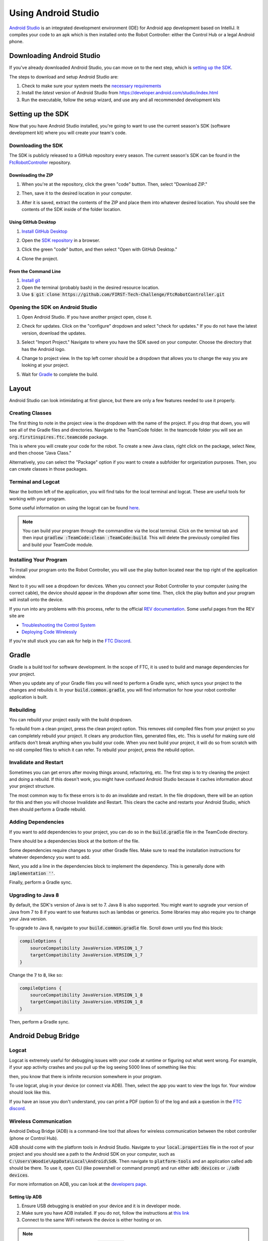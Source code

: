 ====================
Using Android Studio
====================
`Android Studio <https://developer.android.com/studio/intro>`_
is an integrated development environment (IDE) for
Android app development based on IntelliJ. It compiles
your code to an apk which is then installed onto the
Robot Controller: either the Control Hub or a
legal Android phone.

Downloading Android Studio
==========================

If you've already downloaded Android Studio, you can
move on to the next step, which is
`setting up the SDK <#setting-up-the-sdk>`_.

The steps to download and setup Android Studio are:

#. Check to make sure your system meets
   the `necessary requirements <https://developer.android.com/studio#Requirements>`_
#. Install the *latest* version of Android Studio from
   https://developer.android.com/studio/index.html
#. Run the executable, follow the setup wizard, and use
   any and all recommended development kits

Setting up the SDK
==================
Now that you have Android Studio installed,
you're going to want to use the current season's
SDK (software development kit) where you will
create your team's code.

Downloading the SDK
-------------------
The SDK is publicly released to a GitHub
repository every season. The current season's
SDK can be found in the
`FtcRobotController <https://github.com/FIRST-Tech-Challenge/FtcRobotController>`_
repository.

Downloading the ZIP
^^^^^^^^^^^^^^^^^^^
#. When you're at the repository, click the green
   "code" button. Then, select "Download ZIP."

   .. image:: images/using-android-studio/download-zip.png
      :width: 50em
      :alt: Click the Download ZIP option

#. Then, save it to the desired location in your
   computer.

   .. image:: images/using-android-studio/save-to-computer.png
      :width: 50em
      :alt: The ZIP file should be called FtcRobotController-master

#. After it is saved, extract the contents of the ZIP
   and place them into whatever desired location.
   You should see the contents of the SDK inside of the
   folder location.

Using GitHub Desktop
^^^^^^^^^^^^^^^^^^^^
#. `Install GitHub Desktop <https://docs.github.com/en/free-pro-team@latest/desktop/installing-and-configuring-github-desktop/installing-and-authenticating-to-github-desktop>`_
#. Open the `SDK repository <https://github.com/FIRST-Tech-Challenge/FTCRobotController>`_
   in a browser.
#. Click the green "code" button, and then select "Open with GitHub Desktop."

   .. image:: images/using-android-studio/open-with-gh-desktop.png
      :width: 50em
      :alt: Click the Open with GitHub Desktop option
#. Clone the project.

   .. image:: images/using-android-studio/clone-github-desktop.png
      :alt: Clone the repository to your resource folder

From the Command Line
^^^^^^^^^^^^^^^^^^^^^
#. `Install git <https://github.com/git-guides/install-git>`_
#. Open the terminal (probably bash) in the desired resource location.

#. Use :code:`$ git clone https://github.com/FIRST-Tech-Challenge/FtcRobotController.git`

Opening the SDK on Android Studio
---------------------------------
#. Open Android Studio. If you have another project open, close it.

   .. image:: images/using-android-studio/opening-as.png
      :width: 50em
      :alt: A screen should appear with an option to configure
            settings and import a project

#. Check for updates. Click on the "configure"
   dropdown and select "check for updates."
   If you do not have the latest version,
   download the updates.

   .. image:: images/using-android-studio/check-for-updates.png
      :alt: If you have no new updates, it should say that
            you have the latest version installed

#. Select "Import Project." Navigate to where you have
   the SDK saved on your computer. Choose the directory
   that has the Android logo.

   .. image:: images/using-android-studio/select-the-sdk.png
      :alt: Only select the folder with the Android logo

#. Change to project view. In the top left corner
   should be a dropdown that allows you to change the
   way you are looking at your project.

   .. image:: images/using-android-studio/select-project-view.png
      :alt: Change to project view

#. Wait for `Gradle`_ to complete the build.

   .. image:: images/using-android-studio/build-gradle.png
      :width: 50em

Layout
======
Android Studio can look intimidating at first glance, but
there are only a few features needed to use it
properly.

.. image:: images/using-android-studio/as-layout.png
    :alt: Android Studio layout
    :width: 50em

Creating Classes
----------------
The first thing to note in the project view
is the dropdown with the name of the
project. If you drop that down, you will
see all of the Gradle files and directories.
Navigate to the TeamCode folder. In the
teamcode folder you will see an
:code:`org.firstinspires.ftc.teamcode` package.

.. image:: images/using-android-studio/code-project-structure.png
    :alt: TeamCode > src > main > java
        > org.firstinspires.ftc.teamcode

This is where you will create your code for
the robot. To create a new Java class,
right click on the package, select New, and
then choose "Java Class."

.. image:: images/using-android-studio/new-java-class.png
    :alt: New > Java Class
    :width: 50em

Alternatively, you can select the "Package"
option if you want to create a subfolder
for organization purposes. Then,
you can create classes in those packages.

Terminal and Logcat
-------------------
Near the bottom left of the application,
you will find tabs for the local terminal
and logcat. These are useful tools for
working with your program.

.. image:: images/using-android-studio/terminal-logcat-location.png
    :alt: Terminal and logcat tabs near the bottom left

Some useful information on using the
logcat can be found
`here <https://developer.android.com/studio/debug/am-logcat>`_.

.. note::
    You can build your program through the commandline
    via the local terminal. Click on the terminal
    tab and then input :code:`gradlew :TeamCode:clean :TeamCode:build`.
    This will delete the previously compiled files and
    build your TeamCode module.

Installing Your Program
-----------------------
To install your program onto the Robot Controller,
you will use the play button located near the top right
of the application window.

.. image:: images/using-android-studio/build-and-run.png
    :alt: Play button next to device dropdown

Next to it you will see a dropdown
for devices. When you connect your Robot Controller
to your computer (using the correct cable),
the device should appear in the dropdown after some time.
Then, click the play button and your program will install
onto the device.

If you run into any problems with this process,
refer to the official
`REV documentation <https://docs.revrobotics.com/rev-control-system/>`_.
Some useful pages from the REV site are

- `Troubleshooting the Control System <https://github.com/ftctechnh/ftc_app/wiki/Android-Studio-Tutorial>`_
- `Deploying Code Wirelessly <https://docs.revrobotics.com/rev-control-system/programming/android-studio-using-wireless-adb>`_

If you're stull stuck you can ask for help in the
`FTC Discord <https://discord.gg/first-tech-challenge>`_.

Gradle
======
Gradle is a build tool for software development.
In the scope of FTC, it is used to build and manage dependencies
for your project.

When you update any of your Gradle files you will need to perform a
Gradle sync, which syncs your project to the changes and rebuilds it.
In your :code:`build.common.gradle`, you will find information for
how your robot controller application is built.

Rebuilding
----------
You can rebuild your project easily with the build dropdown.

.. image:: images/using-android-studio/gradle-build.png
    :alt: The build dropdown at the top of the screen

To rebuild from a clean project, press the clean project option.
This removes old compiled files from your project so you
can completely rebuild your project. It clears any production
files, generated files, etc. This is useful for making sure
old artifacts don't break anything when you build your code.
When you next build your project,
it will do so from scratch with no old compiled files to which
it can refer. To rebuild your project, press the rebuild option.

Invalidate and Restart
----------------------
Sometimes you can get errors after moving things around,
refactoring, etc. The first step is to try cleaning the project
and doing a rebuild. If this doesn't work, you might have confused
Android Studio because it caches information about
your project structure.

The most common way to fix these errors is to do an invalidate
and restart. In the file dropdown, there will be an option for
this and then you will choose Invalidate and Restart. This clears
the cache and restarts your Android Studio, which then should
perform a Gradle rebuild.

Adding Dependencies
-------------------
If you want to add dependencies to your project, you can do so
in the :code:`build.gradle` file in the TeamCode directory.

There should be a dependencies block at the bottom of the file.

.. image:: images/using-android-studio/teamcode-gradle.png

Some dependencies require changes to your other Gradle files.
Make sure to read the installation instructions for whatever
dependency you want to add.

Next, you add a line in the dependencies block to implement
the dependency. This is generally done with
:code:`implementation ''`.

.. image:: images/using-android-studio/add-dependency.png
    :alt: Add the dependency using implementation

Finally, perform a Gradle sync.

Upgrading to Java 8
-------------------
By default, the SDK's version of Java is set to 7.
Java 8 is also supported. You might want to upgrade your
version of Java from 7 to 8 if you want to use features such
as lambdas or generics. Some libraries may also require
you to change your Java version.

To upgrade to Java 8, navigate to your
:code:`build.common.gradle` file. Scroll down until you
find this block:

.. code-block:: groovy

    compileOptions {
        sourceCompatibility JavaVersion.VERSION_1_7
        targetCompatibility JavaVersion.VERSION_1_7
    }

Change the :code:`7` to :code:`8`, like so:

.. code-block:: groovy

    compileOptions {
        sourceCompatibility JavaVersion.VERSION_1_8
        targetCompatibility JavaVersion.VERSION_1_8
    }

Then, perform a Gradle sync.

Android Debug Bridge
====================

Logcat
------
Logcat is extremely useful for debugging issues
with your code at runtime or figuring out what went wrong.
For example, if your app activity crashes and you pull up
the log seeing 5000 lines of something like this:

.. image:: images/using-android-studio/infinite-recursion.png
    :alt: Infinite recursion

then, you know that there is infinite recursion somewhere
in your program.

To use logcat, plug in your device (or connect via ADB).
Then, select the app you want to view the logs for. Your window
should look like this.

.. image:: images/using-android-studio/logcat-window.png
    :alt: A selected device and app with the error messages

If you have an issue you don't understand, you can print
a PDF (option 5) of the log and ask a question in the
`FTC discord <https://discord.gg/first-tech-challenge>`_.

Wireless Communication
----------------------
Android Debug Bridge (ADB) is a command-line
tool that allows for wireless communication between the
robot controller (phone or Control Hub).

ADB should come with the platform tools in Android Studio.
Navigate to your :code:`local.properties` file in the root
of your project and you should see a path to the Android SDK
on your computer, such as
:code:`C:\Users\Woodie\AppData\Local\Android\Sdk`.
Then navigate to :code:`platform-tools` and an application
called adb should be there. To use it, open CLI (like
powershell or command prompt) and run either
:code:`adb devices` or :code:`./adb devices`.

For more information on ADB, you can look at the
`developers page <https://developer.android.com/studio/command-line/adb>`_.

Setting Up ADB
^^^^^^^^^^^^^^
#.  Ensure USB debugging is enabled on your device and it is
    in developer mode.

#.  Make sure you have ADB installed. If you do not, follow
    the instructions at `this link <https://www.xda-developers.com/install-adb-windows-macos-linux/>`_

#.  Connect to the same WiFi network the device is either hosting or on.

.. note::
    You can use logcat via ADB with the
    :code:`adb logcat` command. This is extremely useful for
    debugging as it allows you to look at the logs wirelessly
    which saves time. Remember, logcat is the *best* way
    to debug your software.

Connecting to a Phone Wirelessly
^^^^^^^^^^^^^^^^^^^^^^^^^^^^^^^^
#.  Plug the robot controller phone into your computer.

#.  Run the command :code:`adb devices` in the :code:`platform-tools`
    directory and see if the phone shows up.

#.  Run :code:`adb usb` and then :code:`adb tcpip 5555`. You
    can then unplug the phone.

#.  Connect to the phone using :code:`adb connect 192.168.49.1:5555`.
    If this doesn't work, recheck the IP address of the phone and
    try again with that IP address if it is different.

Connecting to a Control Hub Wirelessly
^^^^^^^^^^^^^^^^^^^^^^^^^^^^^^^^^^^^^^
Once you're connected to a Control Hub's network,
you simply need to connect to it using
:code:`adb connect 192.168.43.1:5555`.

Once a connection is established, it should appear
in the device dropdown in Android Studio.

Wireless Configuration
^^^^^^^^^^^^^^^^^^^^^^
You can set up a configuration on the Driver Station or
Robot Controller like usual. However, you can also
create a valid configuration XML file in
:code:`TeamCode/src/main/res/xml`. You can find
your configuration files in the :code:`/sdcard/FIRST`
folder as an XML file with the same name as the
configuration.

To get these XML files wirelessly, you can use
:code:`adb pull /sdcard/FIRST/config.xml /fully/qualified/path/res/xml`.

If a valid configuration XML file is in :code:`res/xml`
it will show up as a configuration you can use for the
robot when you push it to the Robot Controller or a Control Hub.

Add ADB To PATH
---------------
Adding variables to PATH:

- `Windows <https://docs.alfresco.com/4.2/tasks/fot-addpath.html>`_

- `Unix/Linux <https://unix.stackexchange.com/questions/26047/how-to-correctly-add-a-path-to-path>`_

If you want to use ADB anywhere, you can set a system variable
for it. Simply follow an online tutorial for adding to PATH
and set the PATH to the :code:`platform-tools` directory.
Once you do that, you can run ADB commands from anywhere
on your system.

SDK Manager
===========

You can find the SDK manager in the top right corner
of your Android Studio.

.. image:: images/using-android-studio/sdk-manager-icon.png
    :alt: A box with a down-facing arrow

Accepting Licenses
------------------
If you get a warning complaining about licenses not being
accepted, follow these steps:

#.  Go to the SDK manager and under SDK Platforms.

#.  Select the version with the API level specified by the warning.

#.  Click "Apply" and wait for the components to install.

#.  Once this finishes, press "Finish," then "Ok." Wait for Android
    Studio to index if it is.

#.  Restart Android Studio.

Installing SDK Tools
--------------------
To install any SDK tools such as platform tools or
build tools, open the SDK manager and go to SDK Tools.
Select the tools you want to install and install them
the same way you would for the SDK platforms.

Version Control
===============
Version control is an extremely useful tool. It allows for looking at (and
reverting to) previous versions of code, easy collaboration, having multiple
versions of code that can be merged together, etc.

As far as version control systems go, we strongly recommend git. While a git
tutorial is out of scope for |gm0|, here are some git resources:

* `The official git tutorial <https://git-scm.com/docs/gittutorial>`_
* `Github's collection of git resources <https://try.github.io/>`_
* `Github's guide to installing git <https://github.com/git-guides/install-git>`_
* `Github Desktop, a git GUI <https://desktop.github.com/>`_
* `Android Studio's/IntelliJ's git integration documentation <https://www.jetbrains.com/help/idea/version-control-integration.html>`_
